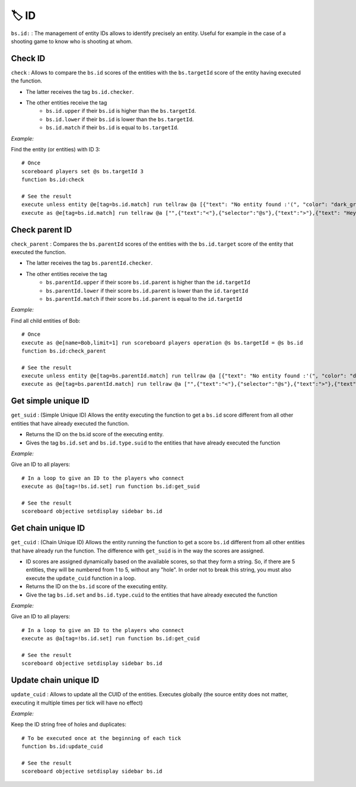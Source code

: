 ******
🏷️ ID
******

``bs.id:`` : The management of entity IDs allows to identify precisely
an entity. Useful for example in the case of a shooting game to know who
is shooting at whom.

Check ID
~~~~~~~~

``check`` : Allows to compare the ``bs.id`` scores of the entities
with the ``bs.targetId`` score of the entity having executed the
function.

* The latter receives the tag ``bs.id.checker``.
* The other entities receive the tag
   * ``bs.id.upper`` if their ``bs.id`` is higher than the ``bs.targetId``.
   * ``bs.id.lower`` if their ``bs.id`` is lower than the ``bs.targetId``.
   * ``bs.id.match`` if their ``bs.id`` is equal to ``bs.targetId``.

*Example:*

Find the entity (or entities) with ID 3:

::

    # Once
    scoreboard players set @s bs.targetId 3
    function bs.id:check

    # See the result
    execute unless entity @e[tag=bs.id.match] run tellraw @a [{"text": "No entity found :'(", "color": "dark_gray"}]
    execute as @e[tag=bs.id.match] run tellraw @a ["",{"text":"<"},{"selector":"@s"},{"text":">"},{"text": "Hey! Are you looking for me?", "color": "dark_gray"}]

Check parent ID
~~~~~~~~~~~~~~~

``check_parent`` : Compares the ``bs.parentId`` scores of the entities
with the ``bs.id.target`` score of the entity that executed the
function.

* The latter receives the tag ``bs.parentId.checker``.
* The other entities receive the tag
   * ``bs.parentId.upper`` if their score ``bs.id.parent`` is higher than the ``id.targetId``
   * ``bs.parentId.lower`` if their score ``bs.id.parent`` is lower than the ``id.targetId``
   * ``bs.parentId.match`` if their score ``bs.id.parent`` is equal to the ``id.targetId``

*Example:*

Find all child entities of Bob:

::

    # Once
    execute as @e[name=Bob,limit=1] run scoreboard players operation @s bs.targetId = @s bs.id
    function bs.id:check_parent

    # See the result
    execute unless entity @e[tag=bs.parentId.match] run tellraw @a [{"text": "No entity found :'(", "color": "dark_gray"}]
    execute as @e[tag=bs.parentId.match] run tellraw @a ["",{"text":"<"},{"selector":"@s"},{"text":">"},{"text": "Hey! Are you looking for me?", "color": "dark_gray"}]

Get simple unique ID
~~~~~~~~~~~~~~~~~~~~

``get_suid`` : (Simple Unique ID) Allows the entity executing the
function to get a ``bs.id`` score different from all other entities
that have already executed the function.

* Returns the ID on the bs.id score of the executing entity.
* Gives the tag ``bs.id.set`` and ``bs.id.type.suid`` to the entities that have already executed the function

*Example:*

Give an ID to all players:

::

    # In a loop to give an ID to the players who connect
    execute as @a[tag=!bs.id.set] run function bs.id:get_suid

    # See the result
    scoreboard objective setdisplay sidebar bs.id

Get chain unique ID
~~~~~~~~~~~~~~~~~~~

``get_cuid`` : (Chain Unique ID) Allows the entity running the function
to get a score ``bs.id`` different from all other entities that have
already run the function. The difference with ``get_suid`` is in the way
the scores are assigned.

* ID scores are assigned dynamically based on the available scores, so that they form a string. So, if there are 5 entities, they will be numbered from 1 to 5, without any "hole". In order not to break this string, you must also execute the ``update_cuid`` function in a loop.
* Returns the ID on the ``bs.id`` score of the executing entity.
* Give the tag ``bs.id.set`` and ``bs.id.type.cuid`` to the entities that have already executed the function

*Example:*

Give an ID to all players:

::

    # In a loop to give an ID to the players who connect
    execute as @a[tag=!bs.id.set] run function bs.id:get_cuid

    # See the result
    scoreboard objective setdisplay sidebar bs.id

Update chain unique ID
~~~~~~~~~~~~~~~~~~~~~~

``update_cuid`` : Allows to update all the CUID of the entities.
Executes globally (the source entity does not matter, executing it
multiple times per tick will have no effect)

*Example:*

Keep the ID string free of holes and duplicates:

::

    # To be executed once at the beginning of each tick
    function bs.id:update_cuid

    # See the result
    scoreboard objective setdisplay sidebar bs.id

